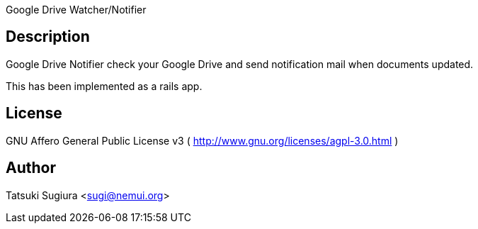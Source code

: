 =============================
Google Drive Watcher/Notifier
=============================

Description
-----------

Google Drive Notifier check your Google Drive and
send notification mail when documents updated.

This has been implemented as a rails app.

License
-------

GNU Affero General Public License v3
( http://www.gnu.org/licenses/agpl-3.0.html )

Author
------

Tatsuki Sugiura <sugi@nemui.org>

